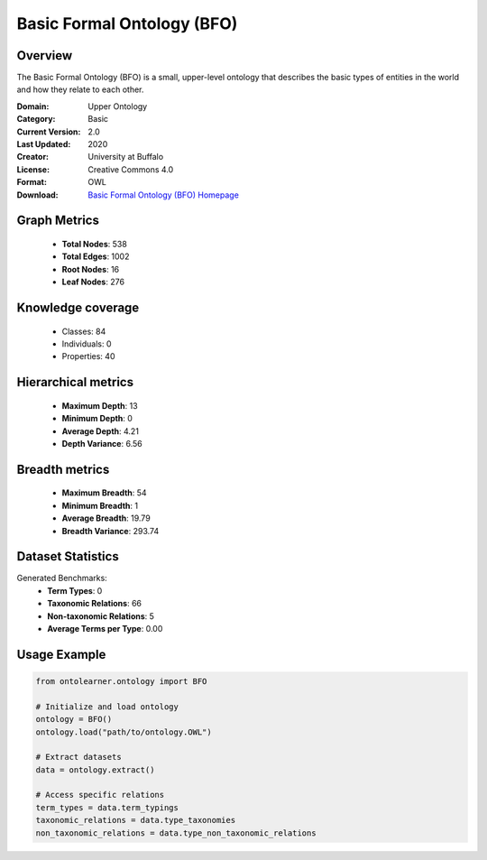Basic Formal Ontology (BFO)
========================================================================================================================

Overview
--------
The Basic Formal Ontology (BFO) is a small, upper-level ontology that describes
the basic types of entities in the world and how they relate to each other.

:Domain: Upper Ontology
:Category: Basic
:Current Version: 2.0
:Last Updated: 2020
:Creator: University at Buffalo
:License: Creative Commons 4.0
:Format: OWL
:Download: `Basic Formal Ontology (BFO) Homepage <https://github.com/BFO-ontology/BFO-2020/>`_

Graph Metrics
-------------
    - **Total Nodes**: 538
    - **Total Edges**: 1002
    - **Root Nodes**: 16
    - **Leaf Nodes**: 276

Knowledge coverage
------------------
    - Classes: 84
    - Individuals: 0
    - Properties: 40

Hierarchical metrics
--------------------
    - **Maximum Depth**: 13
    - **Minimum Depth**: 0
    - **Average Depth**: 4.21
    - **Depth Variance**: 6.56

Breadth metrics
------------------
    - **Maximum Breadth**: 54
    - **Minimum Breadth**: 1
    - **Average Breadth**: 19.79
    - **Breadth Variance**: 293.74

Dataset Statistics
------------------
Generated Benchmarks:
    - **Term Types**: 0
    - **Taxonomic Relations**: 66
    - **Non-taxonomic Relations**: 5
    - **Average Terms per Type**: 0.00

Usage Example
-------------
.. code-block:: python

    from ontolearner.ontology import BFO

    # Initialize and load ontology
    ontology = BFO()
    ontology.load("path/to/ontology.OWL")

    # Extract datasets
    data = ontology.extract()

    # Access specific relations
    term_types = data.term_typings
    taxonomic_relations = data.type_taxonomies
    non_taxonomic_relations = data.type_non_taxonomic_relations
